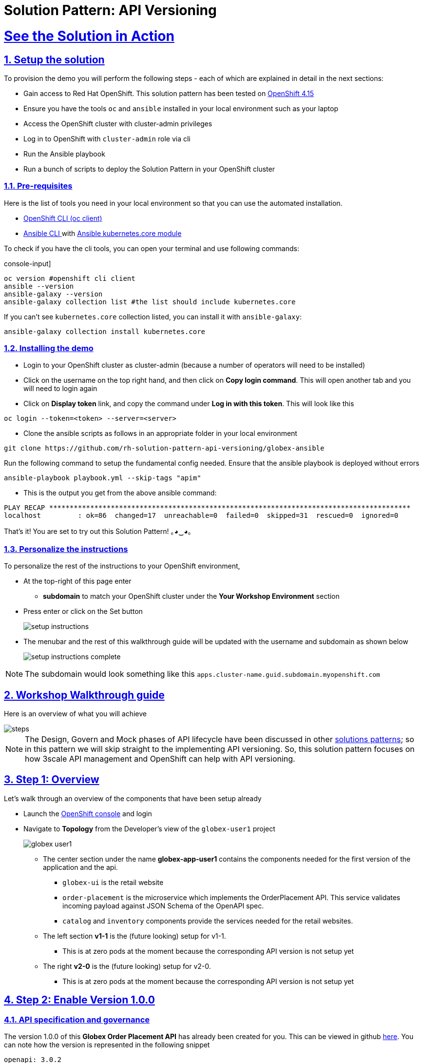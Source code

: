 = Solution Pattern: API Versioning
:sectnums:
:sectlinks:
:doctype: book
:imagesdir: ../assets/images

= See the Solution in Action

== Setup the solution

To provision the demo you will perform the following steps - each of which are explained in detail in the next sections:

* Gain access to Red Hat OpenShift. This solution pattern has been tested on https://docs.openshift.com/container-platform/4.15/welcome/index.html[OpenShift 4.15^]
* Ensure you have the tools `oc` and `ansible` installed in your local environment such as your laptop
* Access the OpenShift cluster with cluster-admin privileges
* Log in to OpenShift with `cluster-admin` role via cli
* Run the Ansible playbook
* Run a bunch of scripts to deploy the Solution Pattern in your OpenShift cluster

// [%interactive]
//* [ ] Binge watch Death in Paradise
//* [ ] Visit a tropical island

=== Pre-requisites
Here is the list of tools you need in your local environment so that you can use the automated installation.

* https://docs.openshift.com/container-platform/4.15/cli_reference/openshift_cli/getting-started-cli.html[OpenShift CLI (oc client)^]
* https://docs.ansible.com/ansible/latest/installation_guide/intro_installation.html[Ansible CLI ^] with https://docs.ansible.com/ansible/latest/collections/kubernetes/core/k8s_module.html[Ansible kubernetes.core module^]

To check if you have the cli tools, you can open your terminal and use following commands:

******
.console-input]
[source,shell script]
----
oc version #openshift cli client
ansible --version
ansible-galaxy --version
ansible-galaxy collection list #the list should include kubernetes.core
----
******

If you can't see `kubernetes.core` collection listed, you can install it with `ansible-galaxy`:
******
[.console-input]
[source,shell script]
----
ansible-galaxy collection install kubernetes.core
----
******

=== Installing the demo

* Login to your OpenShift cluster as cluster-admin (because a number of operators will need to be installed)
* Click on the username on the top right hand, and then click on *Copy login command*. This will open another tab and you will need to login again
* Click on *Display token* link, and copy the command under *Log in with this token*. This will look like this
******
[source,shell script]
----
oc login --token=<token> --server=<server>
----
******

* Clone the ansible scripts as follows in an appropriate folder in your local environment
******
[.console-input]
[source,shell script]
----
git clone https://github.com/rh-solution-pattern-api-versioning/globex-ansible
----
******

Run the following command to setup the fundamental config needed. Ensure that the ansible playbook is deployed without errors

******
[.console-input]
[source,shell script]
----
ansible-playbook playbook.yml --skip-tags "apim"
----
******

* This is the output you get from the above ansible command:

[example]
----
PLAY RECAP ****************************************************************************************
localhost         : ok=86  changed=17  unreachable=0  failed=0  skipped=31  rescued=0  ignored=0 
----

That's it! You are set to try out this Solution Pattern! ｡◕‿◕｡

=== Personalize the instructions

To personalize the rest of the instructions to your OpenShift environment, 

* At the top-right of this page enter 
** *subdomain* to match your OpenShift cluster under the *Your Workshop Environment* section 
* Press enter or click on the Set button
+
image::setup-instructions.png[]
* The menubar and the rest of this walkthrough guide will be updated with the username and subdomain as shown below
+
image::setup-instructions-complete.png[]

[NOTE]
=====
The subdomain would look something like this `apps.cluster-name.guid.subdomain.myopenshift.com`
=====

[#_walkthrough_guide]
== Workshop Walkthrough guide

Here is an overview of what you will achieve

image::steps.png[]

[NOTE]
====
The Design, Govern and Mock phases of API lifecycle have been discussed in other https://redhat-solution-patterns.github.io/solution-pattern-api-first[solutions patterns^]; so in this pattern we will skip straight to the implementing API versioning. So, this solution pattern focuses on how 3scale API management and OpenShift can help with API versioning. 

====



== Step 1: Overview

Let's walk through an overview of the components that have been setup already

* Launch the https://console-openshift-console.%SUBDOMAIN%[OpenShift console^,window=console] and login
* Navigate to *Topology* from the Developer's view of the `globex-user1` project
+
image::globex-user1.png[]
** The center section under the name *globex-app-user1* contains the components needed for the first version of the application and the api.
*** `globex-ui` is the retail website
*** `order-placement` is the microservice which implements the OrderPlacement API. This service validates incoming payload against JSON Schema of the OpenAPI spec.
*** `catalog` and `inventory` components provide the services needed for the retail websites.
** The left section *v1-1* is the (future looking) setup for v1-1. 
*** This is at zero pods at the moment because the corresponding API version is not setup yet
** The right *v2-0* is the (future looking) setup for v2-0. 
*** This is at zero pods at the moment because the corresponding API version is not setup yet

== Step 2: Enable Version 1.0.0

=== API specification and governance

The version 1.0.0 of this *Globex Order Placement API* has already been created for you. This can be viewed in github https://raw.githubusercontent.com/rh-soln-pattern-api-versioning/api-spec/main/v1.0/OrderPlacementAPI-V1.0.yaml[here^]. You can note how the version is represented in the following snippet

```
openapi: 3.0.2
info:
  title: OrderPlacementAPI V1.0
  version: 1.0.0
  description: 'API Call to place an order with product, address and user details'
```

=== As a backend developer

*Setup OrderPlacement backend service*

The backend of OrderPlacement API for the purpose of this demo, acts as a facade to receive the payload, and then posts the Order payload to a https://webhook.site/[https://webhook.site/^]. 

[TIP]
====
In real life, there are a number ways this payload can be handled

* payload maybe be processed asynchronously through a event driven architecture
* payload maybe stored in a SQL based database or a no-SQL database
* payload may need to be posted to a number of other downstream systems.
====

* As seen earlier, the OrderPlacement backend service has already been provisioned for you. You will now need to
* The *ORDER_PLACEMENT_API* env variable of the OrderPlacement backend service has a placeholder which needs to be replaced.
+
image::order-placement-config-before.png[]
+
* Launch https://webhook.site/[https://webhook.site/^], and copy the the URL displayed as *Your unique URL* by clicking on it 
+
image::webhook-site-unique-url.png[]
* From your command prompt, set an environment variable
+
******
```
export WEBHOOKSITE=<webhoot.site url that you copied in the previous step>
```
******

* Run the following command to update the backend service's environment variables.
+
******
[.console-input]
[source,yaml]
----
oc set env deployments/order-placement --overwrite ORDER_PLACEMENT_API=$WEBHOOKSITE -n globex-user1
----
******

** You will see the output `deployment.apps/order-placement updated`
** This is how the env variables of the https://console-openshift-console.%SUBDOMAIN%/k8s/ns/globex-user1/deployments/order-placement/environment[Order Placement service^,window=console] will look like after update. 
+
image::order-placement-config-after.png[]

* Any payload being POSTed to this service will now be sent to this webhook site for inspection. 
+
[TIP]
====
Instead of a plain JSON order payload, you can consider the payload to be a https://cloudevents.io/[CloudEvents^]. CloudEvents can then hold versions in their headers which makes it easier to route to different downstream systems through (for e.g.) using Knative Eventing 
====

=== As an API Provider

*Setup 3scale entities*

Just like the code, all the 3scale Custom Resources are also maintained in git and are managed through ArgoCD/GitOps. This helps to version the 3scale entities as well.

. Run this command from where you have cloned the ansible playbook in the first step.
** This command will use the git branch `1.0.0` as the source of truth since we start with version `1.0.0`
** This command will create version 1.0.0 of 3scale Backend, Product, Application Plans, Developer Account and the Application for the account as well
+
******
[.console-input]
[source,shell script]
----
ansible-playbook playbook.yml --skip-tags "main" --extra-vars "apim_gitops_repo_value=https://github.com/rh-soln-pattern-api-versioning/api-versioning-helm apim_gitops_repo_tag_value=1.0.0"
----
******

. The above command setup up an ArgoCD application which is responsible for the 3scale custom resources
+
.[.underline]*Click to learn how to access ArgoCD*
[%collapsible]
====
* From the OpenShift console, click on the Clutser Argo CD menu
+
image::argo-cd-menu.png[]
* You will next need to get the ArgoCD admin credentials. 
* Access this from `openshift-gitops-cluster` secret in the openshift-gitops namespace. Launch https://console-openshift-console.%SUBDOMAIN%/k8s/ns/openshift-gitops/secrets/openshift-gitops-cluster[openshift-gitops-cluster here^,window=console]
* Copy the *admin.password* from the bottom of this page
* Login to ArgoCD with *username*: _admin_ and *password*: _from openshift-gitops-cluster secret_
* You will note that there are a number of Argo applications
+
image::argo-apps.png[]
* The *apim-user1* contains all of the 3scale custom resources. Go ahead and explore this - you will see Product, Backend, Developer Account amongst other things.

====

. Click on https://3scale-user1-admin.%SUBDOMAIN%[3scale^,window=3scale] to view all the entities that have been created for you. Login using (user1/openshift)
+
image:apim-v100-overview.png[] 
. Note that the *Globex Order Placement Product* and *Globex Order Placement Backend* are now created.
. *ActiveDoc* can be viewed under *Globex Order Placement Product -> ActiveDocs*
+
[NOTE] 
====
* ActiveDoc is created with OpenApi Specs. For the purpose of this solution pattern we are using a prebuilt OpenAPI. 
* Apicurio API designer is a great tool to build API designs. You can then manage it with Apicurio Service Registry
====

. Click on *Globex Order Placement Product* navigate to *Product-> Integration -> Methods and Metrics* to view what's been setup.
+
[NOTE]
====
Methods and Metrics help map different backend services to different paths representing URL versions, and also help to track metrics based on hits for different backend service versions
====
+
image::methods-100.png[]

. Now click on *Mapping Rules* link. The Mapping rules help to route a request to the right version of backend service (e.g. /v1/placeorder)
+
```
E.g. `api.globex.com/v1/OrderPlacement` will go to `v1` backend service
```
+
image::methods-v100-mapping-rules.png[]
** The Mapping Rule with the pattern `/{version}` also helps to track all the metrics to Globex Order Placement API in total.
*** `Order Placement API` tracks all hits made to the API irrespective of which version
** The Mapping Rule with the pattern `/v1` also helps to track all the metrics to Globex Order Placement API in total.
*** `Method version 1.0.0` tracks hits made to the 1.1.0 API version which accessed by path */v1* only

. Before you can start accessing the Globex Order Placement API, you must promote the APIcast configuration as below. +
+
.[.underline]*Click to view what is APICast*
[%collapsible]
====
APIcast is an NGINX based API gateway used to integrate your internal and external API services with the Red Hat 3scale Platform. In this workshop we use the two built-in APICast (staging and production) that come by default with the 3scale installation. They come pre-configured and ready to use out-of-the-box.
====

. From the left hand menu, navigate to *Integration* -> *Backend* to view the *Globex Order Placement Backend*. +
*Note* The _Public path_ to access this version is */v1*
+
image::apim-backend100.png[]

. From the https://3scale-user1-admin.%SUBDOMAIN%[3scale homepage^,window=3scale], under the Products section, click on *Globex Order Placement* to view the Product's overview page. From the left hand menu, navigate to *Integration* -> *Configuration*
+
******
Under *APIcast Configuration*, click *Promote to v.x Staging APICast* to promote the APIcast configurations. Similarly click *Promote to v.x Production APICast* 
******
+
image::apim-promote-prod.png[]

* Note that *Globex Order Placement Backend* shows that the backend is mapped as "v1". The API will then be accessed via *v1* path. This helps in versioning this OrderPlacement API as *1.0.0*

=== As an API Consumer
*Globex UI patched with API Credentials and APICast URL*

Next step, patch the `globex-ui` deployment with the API credentials and the APIcast URL. Typically developers get APICredentials from the Developer Portal. 

. In 3scale, navigate to *Audience (from top nav) -> Developer Portal -> Visit Portal*
+
image::access-devportal.png[]
 
. Sign in using (*dev.globex/openshift*)
+
image::dev-portal-login.png[]
. Click on *API credentials* link on top nav, and you will see *Globex Basic Application* 
** Copy the alphanumeric value found as *User Key* and create environment variable `API_USER_KEY_VALUE`
+
image::application-credentials-1.0.png[]
+
******
[.console-input]
[source,yaml]
----
export API_USER_KEY_VALUE=<replace with user key>
----
******
** Run the following command to update the backend service's env variables.
+
******
[.console-input]
[source,shell script]
----
oc set env deployments/globex-ui --overwrite API_USER_KEY_VALUE=$API_USER_KEY_VALUE \
API_TRACK_PLACEORDER=https://globex-order-placement-product-3scale-user1-apicast-staging.%SUBDOMAIN%/v1/placeorder -n globex-user1
----
******

** You should see an output message `deployment.apps/globex-ui updated`


=== Testing this out

. Launch the https://globex-ui-globex-user1.%SUBDOMAIN%/products[retail website^]
. Login using any valid email address and any 6-digit password - since this is just a simulation.
. Navigate to the *Cool Stuff Store* from the top menu. Add a few things to the cart. 
. Click on *Cart* from the top menu and *Proceed to Checkout*. 
. Click on the *Autofill form* button to make it easy to fill this form. 
+
image::globex-ui-v-100.png[]
. Click on *Submit Order*
. You must see a success message
+
image::globex-ui-order-submit.png[]

. You can view the payload on the webhook.site that you setup
+
image::webhook-v100.png[]

=== View Traffic Analytics
. Try placing a few orders to generate traffic. 
. Navigate to https://3scale-user1-admin.%SUBDOMAIN%[3scale Dashboard^,window=3scale], and click on *globex-order-placement* to view the Product Details
. Click on the *Analytics -> Traffic* link on the left hand side menu. You will see the *Hits* details. 
. This section provides insights in terms of the number of hits for the product and other traffic analysis details as well.
+
image:apim-traffic.png[]
 

== Step 3: Enable Version 1.1.0

Globex now wants to capture a new field called *Delivery Instructions* to make it easier to make prompt deliveries This is considered as a non-breaking change because this is an optional field. To handle the new field, let's introduce version 1.1.0 of OrderPlacement API. 

This change has varying degrees of  impact across the different stakeholders (provider, developer & consumer)

.[.underline]*Click to view a summary*
[%collapsible]
=====
. As an *API provider*
** Use APICurio studio to make changes to OpenAPI Specification to include Optional field *Delivery Instructions* and change version from 1.0.0 to 1.1.0
** Publish this on Apicurio Service Registry
** Update 3scale for new Backend (version 1.1.0), update Product to point to the Backend version 1.1.0, update ActivdDoc
** Point to new Backend service which adheres to the new API specification
+
[NOTE]
====
As mentioned earlier the APICurio studio and Apicurio Service Registry changes are not included to keep this solution pattern accessible and not overtly too lengthy.
====

. As a *Backend service developer*
** Create a new branch with name *v1.1.0* and change the Order Placement service to allow for *Delivery Instructions*
** Update any POJOs or mapping - ideally it is better to handle this as a JSON payload rather than mapping to a POJO so as to allow for minimal impact
** Update validations against new OpenAPI spec. In our case we use JSON Schema based validation.

. As an *API consumer*
** May choose to consume the new API at their own pace.
** Changes includ update to the UI to allow for the new field *Delivery Instructions*. 
** Change any validations if necessary. Ensure adherence to new OpenAPI specification

=====

=== As a backend developer
*Deploy new version 1.1.0 of the backend service*

. The backend service deployment for version 1.1.0 has been already deployed as part of the setup to keep things simpler for the demo, but is set as replica 0 (i.e, it is at zero pods)
. The OpenAPI specification has been updated with optional *Delivery Instructions*. You can view the version https://raw.githubusercontent.com/rh-soln-pattern-api-versioning/api-spec/main/v1.1/OrderPlacementAPI-V1.1.yaml[1.1.0 here^]
+
```
openapi: 3.0.2
info:
  title: OrderPlacementAPI V1.1
  version: 1.1.0
  description: 'API Call to place an order with product, address and user details'  
......
    delivery_instructions:
     description: Send optional delivery instructions
......
```
. The OpenAPI specification for this version 1.1.0 has been converted ionto JSON Schema and is part of this backend service. Click here to view the https://raw.githubusercontent.com/rh-soln-pattern-api-versioning/order-placement-service/1.1.0/src/main/java/org/globex/retail/json-schema/order-placement-payload.json[version 1.1.0 JSON Schema^]. Note the introduction of *delivery_instructions* field which is optional
+
image::json-schema-v110.png[width=50%]
. Patch the `order-placement-v1-1-0` deployment with the webhook.site URL that you have setup earlier. 
* From your command prompt `echo $WEBHOOKSITE` to make sure you have the env variable accessible
+
******
[.console-input]
[source,yaml]
----
echo $WEBHOOKSITE
----
******

* Run the following command to update the backend service's environment variables, and scale the replica to `1`
+
******
[.console-input]
[source,yaml]
----
oc set env deployments/order-placement-v1-1-0 --overwrite ORDER_PLACEMENT_API=$WEBHOOKSITE -n globex-user1
oc scale deployment order-placement-v1-1-0 --replicas=1 -n globex-user1
----
******


*** Output would be like this
+
```
deployment.apps/order-placement-v1-1-0 updated
deployment.apps/order-placement-v1-1-0 scaled
```

=== As an API Provider
*Configure 3scale entities for version 1.1.0*

. Run this command from the command prompt from where you have cloned the ansible playbook.
** This command will use the git branch `1.1.0` as the source of truth since we are now rolling out version `1.1.0`
** This command will create version 1.1.0 of 3scale Backend, Product, Application Plans, Developer Account and the Application for the account as well
+
******
[.console-input]
[source,shell script]
----
ansible-playbook playbook.yml --skip-tags "main" --extra-vars "apim_gitops_repo_value=https://github.com/rh-soln-pattern-api-versioning/api-versioning-helm apim_gitops_repo_tag_value=1.1.0"
----
******

** The output will be like this
+
```
PLAY RECAP ******************************************************************************************************************
localhost         : ok=12  changed=1  unreachable=0  failed=0  skipped=3  rescued=0  ignored=0
```
. You can access ArgoCD as described earlier to view the new entities for v1.1.0 being deployment (including new Backend, updates to the Product)
. From 3scale promote APICast configuration from *Globex Order Placement Product -> Integration -> Configuration -> *Promote to v.x Staging APICast* and *Promote to v.x Production APICast* 

=== As an API Consumer
*Update UI to updated version 1.1.0*


[TIP]
====
This is a backward compatible change. Therefore, the existing *globex-ui 1.0.0* deployment will work as it is without any changes with the new *Backend 1.1.0* version. You can test this out just to be sure :)
====

When the UI developers are ready, they can make the following changes to start consuming the new changes, and send the new Delivery Instructions as part of the order payload.

. Run this command to update the image of globex-ui deployment to the 1.1.0 version
******
[.console-input]
[source,yaml]
----
oc set image deployment/globex-ui globex-ui=quay.io/rh_soln_pattern_api_versioning/globex-ui:1.1.0 -n globex-user1
----
******

=== Testing this out
. Launch the https://globex-ui-globex-user1.%SUBDOMAIN%/products[retail website^] preferably in incognito - or perform a hard refresh of the browser to nullify caching. 
. Login using any valid email address and any 6-digit password.
. Navigate to the *Cool Stuff Store* from the top menu. Add a few things to the card and proceed to checkout
. Notice that there is a new field called *Delivery Instructions*. Provide some content for this new field, and click on *Submit Order*
+
image::delivery-instructions.png[]
. You should see a confirmation message that the order has been placed.
. Navigate to the webhook.site you have setup to check that the *delivery_instructions* is being passed on correctly
+
image::delivery-instructions-webhook.png[]


== Step 4: Enable Version 2.0.0
Further down the line, Globex would like to merge *First name and Last name* into a single field to better represent different cultures and conventions. 

This is considered as a breaking change since there is no backward compatibility leading to a major version change to OpenAPI spec *version 2.0.0*

The version 2.0.0 of this *Globex Order Placement API* has already been created for you. This can be viewed in github https://raw.githubusercontent.com/rh-soln-pattern-api-versioning/api-spec/main/v2.0/OrderPlacementAPI-V2.0.yaml[here^].  


The same set of impacts identified across the different stakeholders while introducing version 1.1.0 also applies for a Major version change. The main impact is that, this version is NOT backward compatible.

=== As a backend developer
*New version 2.0.0 of the backend service*

. The backend service deployment for version 2.0.0 is in place to keep this pattern simple, but is set as replica 0 (i.e, it is at zero pods)
** The OpenAPI specification for this version 2.0.0 has been converted into JSON Schema and is part of this backend service. Click here to view the https://raw.githubusercontent.com/rh-soln-pattern-api-versioning/order-placement-service/2.0.0/src/main/java/org/globex/retail/json-schema/order-placement-payload.json[version 2.0.0 JSON Schema^]. Note the introduction of *name* field which is not optional, and has replaced first name and last name  fields.
+
image::json-schema-v200.png[width=50%]

. You will need to patch this deployment as well with the *webhook.site URL* that you have setup earlier. 
** From your command prompt `echo $WEBHOOKSITE` to make sure you have the env variable accessible
+
******
[.console-input]
[source,yaml]
----
echo $WEBHOOKSITE
----
******

** Run the following command to update the `order-placement-v2-0` service's environment variables, and scale the replica to `1`
+
******
[.console-input]
[source,yaml]
----
oc set env deployments/order-placement-v2-0 --overwrite ORDER_PLACEMENT_API=$WEBHOOKSITE -n globex-user1
oc scale deployments/order-placement-v2-0 --replicas=1 -n globex-user1
----
******

*** Output would be like this
+
```
deployment.apps/order-placement-v2-0 updated
deployment.apps/order-placement-v2-0 scaled
```

=== As an API Provider
*Setup 3scale entities for version 2.0.0*

. Run this command from the command prompt from where you have cloned the ansible playbook.
** This command will use the git branch `2.0.0` as the source of truth since we are now rolling out version `2.0.0`
** This command will create version 2.0.0 of 3scale Backend, Product, Application Plans, Developer Account and the Application for the account as well
+

******
[.console-input]
[source,shell script]
----
ansible-playbook playbook.yml --skip-tags "main" --extra-vars "apim_gitops_repo_value=https://github.com/rh-soln-pattern-api-versioning/api-versioning-helm apim_gitops_repo_tag_value=2.0.0"
----
******

** The output will be like this
+
```
PLAY RECAP ******************************************************************************************************************
localhost         : ok=12  changed=1  unreachable=0  failed=0  skipped=3  rescued=0  ignored=0
```

. From 3scale promote APICast configuration from *Globex Order Placement Product -> Integration -> Configuration -> *Promote to v.x Staging APICast* and *Promote to v.x Production APICast* 

. Note from *Globex Order Placement Product-> Integration -> Backend* that new Backend has been added mapped to `/v2` path.
+
image::backend-v200.png[]
. Navigate to *Globex Order Placement Product-> Integration -> Methods and Metrics* and note that a new method for `v2` has been added
+
image::methods-v200.png[]
. Navigate to the *Mapping Rules* menu and note that a new rule for `/v2` has been added which will direct all api calls with `/v2` to the new version 2.0.0 backend
+
image::mapping-rules-200.png[]
. Promote APICast configuration 
******
* Promote APICast configuration from Integration -> Configuration -> *Promote to v.x Staging APICast* and *Promote to v.x Production APICast* 
* You now have 2 Backends configured which would both work correctly when invoked via /v1/ and /v2/ paths. 
+
image::config-200.png[]
******

=== As an API Consumer
*Update UI to version 2.0.0*

. Run this command to update the image of globex-ui deployment to the 2.0.0 version and update the env variables
+
******
[.console-input]
[source,yaml]
----
oc set image deployment/globex-ui globex-ui=quay.io/rh_soln_pattern_api_versioning/globex-ui:2.0.0 -n globex-user1
oc set env deployments/globex-ui --overwrite API_USER_KEY_VALUE=$API_USER_KEY_VALUE \
API_TRACK_PLACEORDER=https://globex-order-placement-product-3scale-user1-apicast-staging.%SUBDOMAIN%/v2/placeorder -n globex-user1

----
******
** You will see the output `deployment.apps/globex-ui image updated`



=== Testing this out
. Launch the https://globex-ui-globex-user1.%SUBDOMAIN%/products[retail website^] preferably in incognito - or perform a hard refresh of the browser to nullify caching. 
. Login using any valid email address and any 6-digit password.
. Navigate to the *Cool Stuff Store* from the top menu. Add a few things to the card and proceed to checkout
. Notice that there is a new field called *Delivery Instructions*. Provide some content for this new field, and click on *Submit Order*
+
image::globex-ui-combined-name.png[]
* You should see a confirmation message that the order has been placed.
* Navigate to the webhook.site you have setup to check that the *delivery_instructions* is being passed on correctly
+
image::combined-name-webhook.png[]

=== View Traffic Analytics
. Try placing a few orders to generate traffic. You can also place dummy orders as discussed earlier.
. Navigate to https://3scale-user1-admin.%SUBDOMAIN%[3scale Dashboard^,window=3scale], and click on *Globex Order Placement Product* to view the Product Details
. Click on the *Analytics -> Traffic* link on the left hand side menu. You will see the *Hits* details split between the versions v1 and v2.
+
image:apim-traffic-200.png[]


== Step 5: Manage and Analyse: Analytics, consumer notification

Especially with the introduction of a breaking change, you will like to sunset your older version of the API at the earliest. You will need to start by notifying the consumers.

. Navigate to https://3scale-user1-admin.apps.cluster-w6wln.dynamic.redhatworkshops.io/buyers/accounts[Audience (from top menu) -> Accounts -> Listing^]. 
. You will see the number of applications the Globex user has signed for. (in this case it is 2). You can search for the Accounts which have signed up for the Order Placement API by using the search term *Globex Basic*
+
image::audience-acc-listing.png[]
. You can also drill down to an account by clicking on the hyperlink [2] 
. From the *Applications for Globex Page* click the "x Applications" link on top
+
image::globex-acc-listing.png[]
. You can now choose the relevant accounts to view the *Bulk operations* available.
+
image::bulk-ops.png[]
. Click on *Send email* to send a notification saying something like this. 
+
```
Subject: Basic Plan of Globex Order Placement version 1.1.0 deprecation
Body of Email:
Hello
Please note that Globex Order Placement version 1.1.0 is being deprecated and will not be available for new signups. The version 1.1.0 will be removed by <date>.
Please refer to the Developer Portal for details of version 2.0.0
```

=== Make the 1.1.0 version unavailable for signups

Once you are ready to sunset the older version here is what you can do:

* Navigate to *Products -> Globex Order Placement -> Applications -> Application Plans*
* Click on the green checkboxes for Enabled and Visible columns for the `Method version 1.0.0` to make it red as shown below.
+
image::method-v100-off.png[]
* All calls to /v1/ will now fail authentication.

== Alternatives to introducing new versions

In this pattern we continued to use the same Application Plan for all revisions. In the real world, there are options that can be considered based on the context of how the teams function, and what is relevant for business. 

=== New 3scale Product
For breaking changes, you may consider creating a new 3scale Product for version 2.0.0. Once you are ready to sunset the version 1.x.x, just delete the product.

=== New application plan
You may also consider creating a new application plan for the new version. Here is how this would pan out

. In the Existing application plan, turn off access to version 2.0.0 Backend
+
image::edit-app-plan-100.png[]
. Create a new application plan for version 2.0.0
+
image::app-plan-200.png[]
. Unpublish the older application plan by changing the *State* to hidden. 
+
image::hide-app-plan-100.png[]
* This means that all new users will only be able to sign up to the newer plan; when version 1.x.x is being sunset, you can just delete all those applications and the plan itself

== Conclusion

Congratulations on completing this Solution Pattern. As a takeaway

* APIs are very useful as building blocks for internal and external system integrations
* Don't change frequently - but have a public strategy in place to have predictable releases and consumer notification
* Consider including Release Notes in your developer portal with access to OpenAPI Specs, trials and code samples
* GitOps and ArgoCD are you friends to make this manageable and trackable

To sum up, build *Intentional APIs*